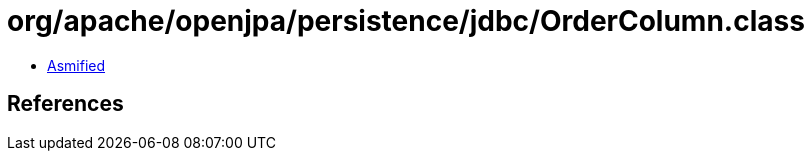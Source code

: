 = org/apache/openjpa/persistence/jdbc/OrderColumn.class

 - link:OrderColumn-asmified.java[Asmified]

== References


